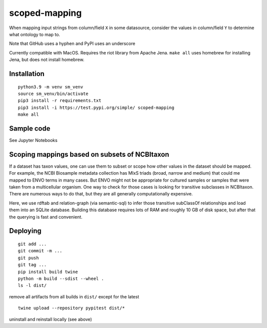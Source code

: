 scoped-mapping
==============

When mapping input strings from column/field ``X`` in some datasource, consider the values in column/field ``Y`` to determine what ontology to map to.

Note that GitHub uses a hyphen and PyPI uses an underscore

Currently compatible with MacOS. Requires the riot library from Apache Jena. ``make all`` uses homebrew for installing Jena, but does not install homebrew.



Installation
------------
::

  python3.9 -m venv sm_venv
  source sm_venv/bin/activate
  pip3 install -r requirements.txt
  pip3 install -i https://test.pypi.org/simple/ scoped-mapping
  make all
  


Sample code
-----------

See Jupyter Notebooks  


Scoping mappings based on subsets of NCBItaxon
----------------------------------------------

If a dataset has taxon values, one can use them to subset or scope how other values in the dataset should be mapped. For example, the NCBI Biosample metadata collection has MIxS triads (broad, narrow and medium) that could me mapped to ENVO terms in many cases. But ENVO might not be appropriate for cultured samples or samples that were taken from a multicellular organism. One way to check for those cases is looking for transitive subclasses in NCBItaxon. There are numerous ways to do that, but they are all generally computationally expensive.

Here, we use rdftab and relation-graph (via semantic-sql) to infer those transitive subClassOf relationships and load them into an SQLite database. Building this database requires lots of RAM and roughly 10 GB of disk space, but after that the querying is fast and convenient.

Deploying
---------

::

  git add ...
  git commit -m ...
  git push
  git tag ...
  pip install build twine
  python -m build --sdist --wheel .
  ls -l dist/
  
remove all artifacts from all builds in ``dist/`` except for the latest

::

  twine upload --repository pypitest dist/*

uninstall and reinstall locally (see above)

